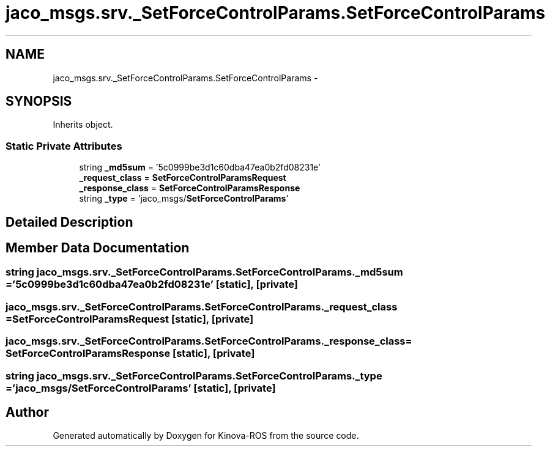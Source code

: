 .TH "jaco_msgs.srv._SetForceControlParams.SetForceControlParams" 3 "Thu Mar 3 2016" "Version 1.0.1" "Kinova-ROS" \" -*- nroff -*-
.ad l
.nh
.SH NAME
jaco_msgs.srv._SetForceControlParams.SetForceControlParams \- 
.SH SYNOPSIS
.br
.PP
.PP
Inherits object\&.
.SS "Static Private Attributes"

.in +1c
.ti -1c
.RI "string \fB_md5sum\fP = '5c0999be3d1c60dba47ea0b2fd08231e'"
.br
.ti -1c
.RI "\fB_request_class\fP = \fBSetForceControlParamsRequest\fP"
.br
.ti -1c
.RI "\fB_response_class\fP = \fBSetForceControlParamsResponse\fP"
.br
.ti -1c
.RI "string \fB_type\fP = 'jaco_msgs/\fBSetForceControlParams\fP'"
.br
.in -1c
.SH "Detailed Description"
.PP 
.SH "Member Data Documentation"
.PP 
.SS "string jaco_msgs\&.srv\&._SetForceControlParams\&.SetForceControlParams\&._md5sum = '5c0999be3d1c60dba47ea0b2fd08231e'\fC [static]\fP, \fC [private]\fP"

.SS "jaco_msgs\&.srv\&._SetForceControlParams\&.SetForceControlParams\&._request_class = \fBSetForceControlParamsRequest\fP\fC [static]\fP, \fC [private]\fP"

.SS "jaco_msgs\&.srv\&._SetForceControlParams\&.SetForceControlParams\&._response_class = \fBSetForceControlParamsResponse\fP\fC [static]\fP, \fC [private]\fP"

.SS "string jaco_msgs\&.srv\&._SetForceControlParams\&.SetForceControlParams\&._type = 'jaco_msgs/\fBSetForceControlParams\fP'\fC [static]\fP, \fC [private]\fP"


.SH "Author"
.PP 
Generated automatically by Doxygen for Kinova-ROS from the source code\&.

